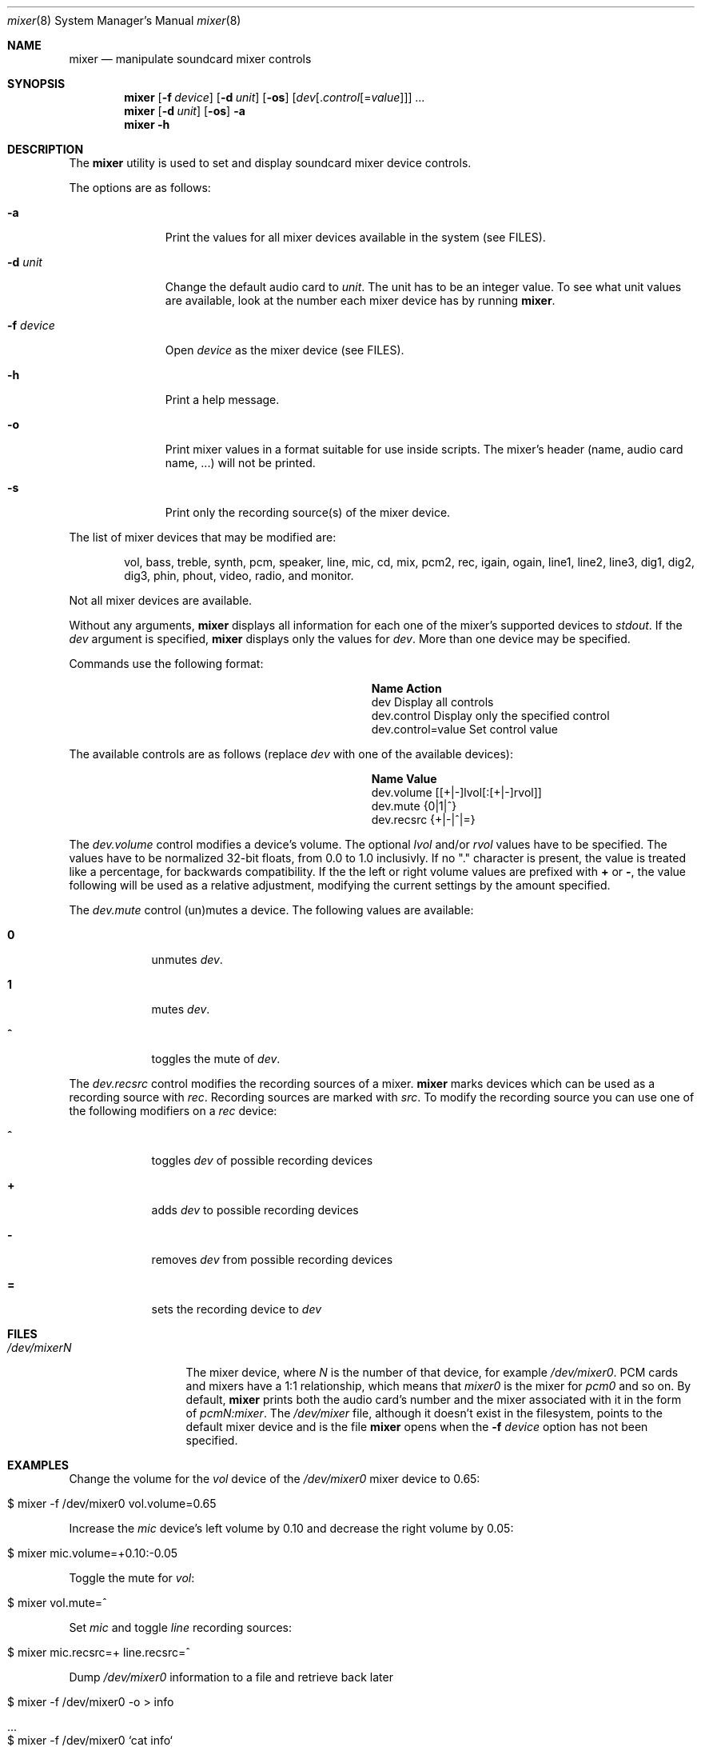 .\"-
.\" Copyright (c) 2021 Christos Margiolis <christos@FreeBSD.org>
.\"
.\" Permission is hereby granted, free of charge, to any person obtaining a copy
.\" of this software and associated documentation files (the "Software"), to deal
.\" in the Software without restriction, including without limitation the rights
.\" to use, copy, modify, merge, publish, distribute, sublicense, and/or sell
.\" copies of the Software, and to permit persons to whom the Software is
.\" furnished to do so, subject to the following conditions:
.\"
.\" The above copyright notice and this permission notice shall be included in
.\" all copies or substantial portions of the Software.
.\"
.\" THE SOFTWARE IS PROVIDED "AS IS", WITHOUT WARRANTY OF ANY KIND, EXPRESS OR
.\" IMPLIED, INCLUDING BUT NOT LIMITED TO THE WARRANTIES OF MERCHANTABILITY,
.\" FITNESS FOR A PARTICULAR PURPOSE AND NONINFRINGEMENT. IN NO EVENT SHALL THE
.\" AUTHORS OR COPYRIGHT HOLDERS BE LIABLE FOR ANY CLAIM, DAMAGES OR OTHER
.\" LIABILITY, WHETHER IN AN ACTION OF CONTRACT, TORT OR OTHERWISE, ARISING FROM,
.\" OUT OF OR IN CONNECTION WITH THE SOFTWARE OR THE USE OR OTHER DEALINGS IN
.\" THE SOFTWARE.
.\"
.\" $FreeBSD$
.\"

.Dd October 17, 2021
.Dt mixer 8
.Os
.Sh NAME
.Nm mixer
.Nd manipulate soundcard mixer controls
.Sh SYNOPSIS
.Nm
.Op Fl f Ar device
.Op Fl d Ar unit
.Op Fl os
.Op Ar dev Ns Op . Ns Ar control Ns Op = Ns Ar value
.Ar ...
.Nm
.Op Fl d Ar unit
.Op Fl os
.Fl a
.Nm
.Fl h
.Sh DESCRIPTION
The
.Nm
utility is used to set and display soundcard mixer device controls.
.Pp
The options are as follows:
.Bl -tag -width "-f device"
.It Fl a
Print the values for all mixer devices available in the system (see FILES).
.It Fl d Ar unit
Change the default audio card to
.Ar unit .
The unit has to be an integer value. To see what unit values are available, look
at the number each mixer device has by running
.Nm .
.It Fl f Ar device
Open
.Ar device
as the mixer device (see FILES).
.It Fl h
Print a help message.
.It Fl o
Print mixer values in a format suitable for use inside scripts. The
mixer's header (name, audio card name, ...) will not be printed.
.It Fl s
Print only the recording source(s) of the mixer device.
.El
.Pp
The list of mixer devices that may be modified are:
.Bd -ragged -offset indent
vol, bass, treble, synth, pcm, speaker, line, mic, cd, mix,
pcm2, rec, igain, ogain, line1, line2, line3, dig1, dig2, dig3,
phin, phout, video, radio, and monitor.
.Ed
.Pp
Not all mixer devices are available.
.Pp
Without any arguments,
.Nm
displays all information for each one of the mixer's supported devices to
.Ar stdout .
If the
.Ar dev
argument is specified,
.Nm
displays only the values for
.Ar dev .
More than one device may be specified.
.Pp
Commands use the following format:
.Pp
.Bl -column xxxxxxxxxxxxxxxxxxxxxxxx -offset indent
.It Sy "Name	Action"
.It "dev	Display all controls"
.It "dev.control	Display only the specified control"
.It "dev.control=value	Set control value"
.El
.Pp
The available controls are as follows (replace
.Ar dev
with one of the available devices):
.Bl -column xxxxxxxxxxxxxxxxxxxxxxxx -offset indent
.It Sy "Name	Value"
.It "dev.volume	[[+|-]lvol[:[+|-]rvol]]"
.It "dev.mute	{0|1|^}"
.It "dev.recsrc	{+|-|^|=}"
.El
.Pp
The
.Ar dev.volume
control modifies a device's volume. The optional
.Ar lvol
and/or
.Ar rvol
values have to be specified. The values have to be normalized 32-bit floats,
from 0.0 to 1.0 inclusivly. If no "." character is present, the value is treated
like a percentage, for backwards compatibility.
If the the left or right volume values are prefixed with
.Cm +
or
.Cm - ,
the value following will be used as a relative adjustment, modifying the
current settings by the amount specified.
.Pp
The
.Ar dev.mute
control (un)mutes a device. The following values are available:
.Bl -tag -width = -offset indent
.It Cm 0
unmutes
.Ar dev .
.It Cm 1
mutes
.Ar dev .
.It Cm ^
toggles the mute of
.Ar dev .
.El
.Pp
The
.Ar dev.recsrc
control modifies the recording sources of a mixer.
.Nm
marks devices which can be used as a recording source with
.Ar rec .
Recording sources are marked with
.Ar src .
To modify the recording source you can use one of the following modifiers
on a
.Ar rec
device:
.Bl -tag -width = -offset indent
.It Cm ^
toggles
.Ar dev
of possible recording devices
.It Cm +
adds
.Ar dev
to possible recording devices
.It Cm -
removes
.Ar dev
from possible recording devices
.It Cm =
sets the recording device to
.Ar dev
.El
.Sh FILES
.Bl -tag -width /dev/mixerN -compact
.It Pa /dev/mixerN
The mixer device, where
.Ar N
is the number of that device, for example
.Ar /dev/mixer0 .
PCM cards and mixers have a 1:1 relationship, which means that
.Ar mixer0
is the mixer for
.Ar pcm0
and so on. By default,
.Nm
prints both the audio card's number and the mixer associated with it
in the form of
.Ar pcmN:mixer .
The
.Ar /dev/mixer
file, although it doesn't exist in the filesystem, points to the default
mixer device and is the file
.Nm
opens when the
.Fl f Ar device
option has not been specified.
.El
.Sh EXAMPLES
.Pp
Change the volume for the
.Ar vol
device of the
.Ar /dev/mixer0
mixer device to 0.65:
.Bl -tag -width Ds -offset indent
.It $ mixer -f /dev/mixer0 vol.volume=0.65
.El
.Pp
Increase the
.Ar mic
device's left volume by 0.10 and decrease the right
volume by 0.05:
.Bl -tag -width Ds -offset indent
.It $ mixer mic.volume=+0.10:-0.05
.El
.Pp
Toggle the mute for
.Ar vol :
.Bl -tag -width Ds -offset indent
.It $ mixer vol.mute=^
.El
.Pp
Set
.Ar mic
and toggle
.Ar line
recording sources:
.Bl -tag -width Ds -offset indent
.It $ mixer mic.recsrc=+ line.recsrc=^
.El
.Pp
Dump
.Ar /dev/mixer0
information to a file and retrieve back later
.Bl -tag -width Ds -offset indent
.It $ mixer -f /dev/mixer0 -o > info
.It ...
.It $ mixer -f /dev/mixer0 `cat info`
.El
.Sh SEE ALSO
.Xr mixer 3 ,
.Xr sound 4 ,
.Xr sysctl 8
.Sh HISTORY
The
.Nm
utility first appeared in FreeBSD 2.0.5 and was rewritten completely in
FreeBSD 14.0.
.Sh AUTHORS
.An Christos Margiolis Aq Mt christos@FreeBSD.org
